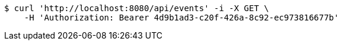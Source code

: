 [source,bash]
----
$ curl 'http://localhost:8080/api/events' -i -X GET \
    -H 'Authorization: Bearer 4d9b1ad3-c20f-426a-8c92-ec973816677b'
----